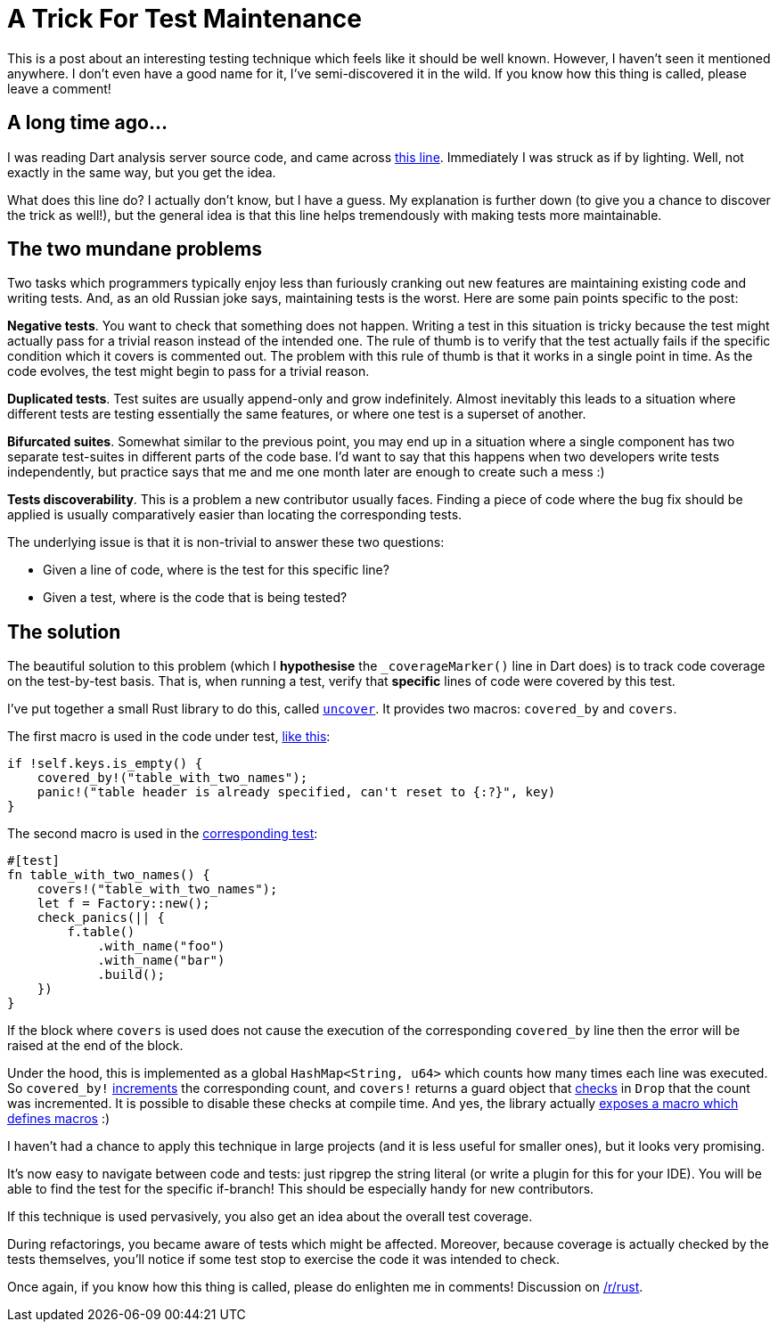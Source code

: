 = A Trick For Test Maintenance
:sectanchors:
:page-liquid:
:page-layout: post

This is a post about an interesting testing technique which feels like it should
be well known. However, I haven't seen it mentioned anywhere. I don't even have
a good name for it, I've semi-discovered it in the wild. If you know how this
thing is called, please leave a comment!


== A long time ago...

I was reading Dart analysis server source code, and came across
https://github.com/dart-lang/sdk/blob/f6d2c2378a00160ca1b79f8f7bd45df97b1275e4/pkg/analysis_server/lib/src/services/correction/assist_internal.dart#L1063[this
line]. Immediately I was struck as if by lighting. Well, not exactly in the same
way, but you get the idea.

What does this line do? I actually don't know, but I have a guess. My
explanation is further down (to give you a chance to discover the
trick as well!), but the general idea is that this line helps
tremendously with making tests more maintainable.


== The two mundane problems

Two tasks which programmers typically enjoy less than furiously
cranking out new features are maintaining existing code and writing
tests. And, as an old Russian joke says, maintaining tests is the
worst. Here are some pain points specific to the post:

**Negative tests**. You want to check that something does not
happen. Writing a test in this situation is tricky because the test
might actually pass for a trivial reason instead of the intended
one. The rule of thumb is to verify that the test actually fails if
the specific condition which it covers is commented out. The problem
with this rule of thumb is that it works in a single point in time. As
the code evolves, the test might begin to pass for a trivial reason.

**Duplicated tests**. Test suites are usually append-only and grow
indefinitely. Almost inevitably this leads to a situation where
different tests are testing essentially the same features, or where
one test is a superset of another.

**Bifurcated suites**. Somewhat similar to the previous point, you may
end up in a situation where a single component has two separate
test-suites in different parts of the code base. I'd want to say that
this happens when two developers write tests independently, but
practice says that me and me one month later are enough to create such
a mess :)

**Tests discoverability**. This is a problem a new contributor usually
faces. Finding a piece of code where the bug fix should be applied is
usually comparatively easier than locating the corresponding tests.


The underlying issue is that it is non-trivial to answer these two
questions:

* Given a line of code, where is the test for this specific line?

* Given a test, where is the code that is being tested?


== The solution

The beautiful solution to this problem (which I *hypothesise* the
`_coverageMarker()` line in Dart does) is to track code coverage on the
test-by-test basis. That is, when running a test, verify that
*specific* lines of code were covered by this test.

I've put together a small Rust library to do this, called
https://crates.io/crates/uncover[`uncover`]. It provides two macros:
`covered_by` and `covers`.


The first macro is used in the code under test, https://github.com/matklad/tom/blob/081b09e90b4ff64246969783fe9fb9261ba188f1/src/factory.rs#L72-L75[like
this]:

[source,rust]
----
if !self.keys.is_empty() {
    covered_by!("table_with_two_names");
    panic!("table header is already specified, can't reset to {:?}", key)
}
----

The second macro is used in the https://github.com/matklad/tom/blob/081b09e90b4ff64246969783fe9fb9261ba188f1/tests/suite/factory.rs#L55-L64[corresponding test]:


[source,rust]
----
#[test]
fn table_with_two_names() {
    covers!("table_with_two_names");
    let f = Factory::new();
    check_panics(|| {
        f.table()
            .with_name("foo")
            .with_name("bar")
            .build();
    })
}
----


If the block where `covers` is used does not cause the execution of
the corresponding `covered_by` line then the error will be raised at
the end of the block.

Under the hood, this is implemented as a global `HashMap<String, u64>` which
counts how many times each line was executed. So `covered_by!`
https://github.com/matklad/uncover/blob/1d0770d997e29731b287e9e11e4ffbbea5f456da/src/lib.rs#L146[increments]
the corresponding count, and `covers!` returns a guard object that
https://github.com/matklad/uncover/blob/1d0770d997e29731b287e9e11e4ffbbea5f456da/src/lib.rs#L174-L176[checks]
in `Drop` that the count was incremented. It is possible to disable these checks
at compile time. And yes, the library actually
https://github.com/matklad/uncover/blob/1d0770d997e29731b287e9e11e4ffbbea5f456da/src/lib.rs#L110-L137[exposes
a macro which defines macros] :)

I haven't had a chance to apply this technique in large projects (and
it is less useful for smaller ones), but it looks very promising.

It's now easy to navigate between code and tests: just ripgrep the
string literal (or write a plugin for this for your IDE). You will be
able to find the test for the specific if-branch! This should be
especially handy for new contributors.

If this technique is used pervasively, you also get an idea about the
overall test coverage.

During refactorings, you became aware of tests which might be
affected. Moreover, because coverage is actually checked by the tests
themselves, you'll notice if some test stop to exercise the code it
was intended to check.


Once again, if you know how this thing is called, please do enlighten
me in comments! Discussion on https://www.reddit.com/r/rust/comments/8s1eu1/blog_post_a_trick_for_test_maintenance/[/r/rust].
